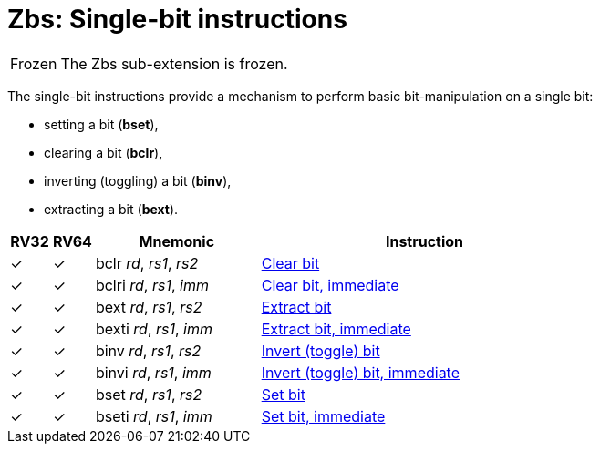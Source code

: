 = Zbs: Single-bit instructions

[NOTE,caption=Frozen]
====
The Zbs sub-extension is frozen.
====

The single-bit instructions provide a mechanism to perform basic
bit-manipulation on a single bit:

* setting a bit (*bset*),
* clearing a bit (*bclr*),
* inverting (toggling) a bit (*binv*),
* extracting a bit (*bext*).

[%header,cols="^1,^1,4,8"]
|===
|RV32
|RV64
|Mnemonic
|Instruction

|&#10003;
|&#10003;
|bclr _rd_, _rs1_, _rs2_
|xref:insns/bclr.adoc[Clear bit]

|&#10003;
|&#10003;
|bclri _rd_, _rs1_, _imm_
|xref:insns/bclri.adoc[Clear bit, immediate]

|&#10003;
|&#10003;
|bext _rd_, _rs1_, _rs2_
|xref:insns/bext.adoc[Extract bit]

|&#10003;
|&#10003;
|bexti _rd_, _rs1_, _imm_
|xref:insns/bext.adoc[Extract bit, immediate]

|&#10003;
|&#10003;
|binv _rd_, _rs1_, _rs2_
|xref:insns/binv.adoc[Invert (toggle) bit]

|&#10003;
|&#10003;
|binvi _rd_, _rs1_, _imm_
|xref:insns/binvi.adoc[Invert (toggle) bit, immediate]

|&#10003;
|&#10003;
|bset _rd_, _rs1_, _rs2_
|xref:insns/bset.adoc[Set bit]

|&#10003;
|&#10003;
|bseti _rd_, _rs1_, _imm_
|xref:insns/bseti.adoc[Set bit, immediate]

|===
